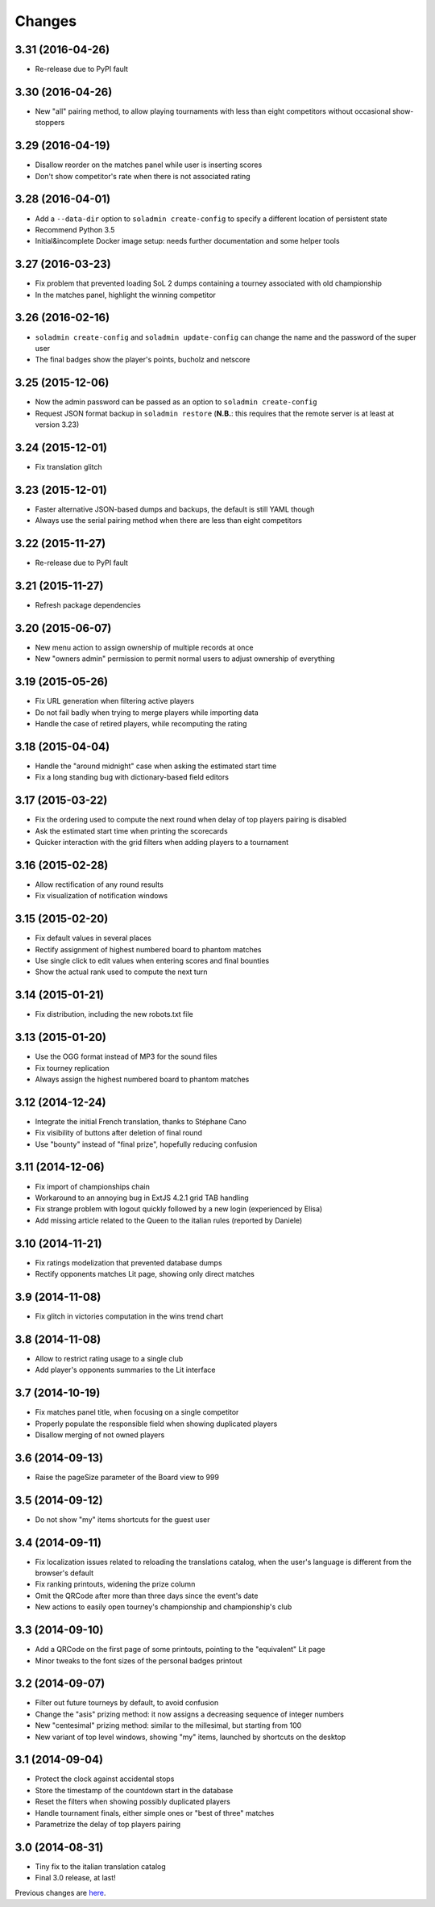 .. -*- coding: utf-8 -*-

Changes
-------

3.31 (2016-04-26)
~~~~~~~~~~~~~~~~~

* Re-release due to PyPI fault


3.30 (2016-04-26)
~~~~~~~~~~~~~~~~~

* New "all" pairing method, to allow playing tournaments with less than eight competitors
  without occasional show-stoppers


3.29 (2016-04-19)
~~~~~~~~~~~~~~~~~

* Disallow reorder on the matches panel while user is inserting scores

* Don't show competitor's rate when there is not associated rating


3.28 (2016-04-01)
~~~~~~~~~~~~~~~~~

* Add a ``--data-dir`` option to ``soladmin create-config`` to specify a different location of
  persistent state

* Recommend Python 3.5

* Initial&incomplete Docker image setup: needs further documentation and some helper tools


3.27 (2016-03-23)
~~~~~~~~~~~~~~~~~

* Fix problem that prevented loading SoL 2 dumps containing a tourney associated with old
  championship

* In the matches panel, highlight the winning competitor


3.26 (2016-02-16)
~~~~~~~~~~~~~~~~~

* ``soladmin create-config`` and ``soladmin update-config`` can change the name and the
  password of the super user

* The final badges show the player's points, bucholz and netscore


3.25 (2015-12-06)
~~~~~~~~~~~~~~~~~

* Now the admin password can be passed as an option to ``soladmin create-config``

* Request JSON format backup in ``soladmin restore`` (**N.B.**: this requires that the remote
  server is at least at version 3.23)


3.24 (2015-12-01)
~~~~~~~~~~~~~~~~~

* Fix translation glitch


3.23 (2015-12-01)
~~~~~~~~~~~~~~~~~

* Faster alternative JSON-based dumps and backups, the default is still YAML though

* Always use the serial pairing method when there are less than eight competitors


3.22 (2015-11-27)
~~~~~~~~~~~~~~~~~

* Re-release due to PyPI fault


3.21 (2015-11-27)
~~~~~~~~~~~~~~~~~

* Refresh package dependencies


3.20 (2015-06-07)
~~~~~~~~~~~~~~~~~

* New menu action to assign ownership of multiple records at once

* New "owners admin" permission to permit normal users to adjust ownership of everything


3.19 (2015-05-26)
~~~~~~~~~~~~~~~~~

* Fix URL generation when filtering active players

* Do not fail badly when trying to merge players while importing data

* Handle the case of retired players, while recomputing the rating


3.18 (2015-04-04)
~~~~~~~~~~~~~~~~~

* Handle the "around midnight" case when asking the estimated start time

* Fix a long standing bug with dictionary-based field editors


3.17 (2015-03-22)
~~~~~~~~~~~~~~~~~

* Fix the ordering used to compute the next round when delay of top players pairing is disabled

* Ask the estimated start time when printing the scorecards

* Quicker interaction with the grid filters when adding players to a tournament


3.16 (2015-02-28)
~~~~~~~~~~~~~~~~~

* Allow rectification of any round results

* Fix visualization of notification windows


3.15 (2015-02-20)
~~~~~~~~~~~~~~~~~

* Fix default values in several places

* Rectify assignment of highest numbered board to phantom matches

* Use single click to edit values when entering scores and final bounties

* Show the actual rank used to compute the next turn


3.14 (2015-01-21)
~~~~~~~~~~~~~~~~~

* Fix distribution, including the new robots.txt file


3.13 (2015-01-20)
~~~~~~~~~~~~~~~~~

* Use the OGG format instead of MP3 for the sound files

* Fix tourney replication

* Always assign the highest numbered board to phantom matches


3.12 (2014-12-24)
~~~~~~~~~~~~~~~~~

* Integrate the initial French translation, thanks to Stéphane Cano

* Fix visibility of buttons after deletion of final round

* Use "bounty" instead of "final prize", hopefully reducing confusion


3.11 (2014-12-06)
~~~~~~~~~~~~~~~~~

* Fix import of championships chain

* Workaround to an annoying bug in ExtJS 4.2.1 grid TAB handling

* Fix strange problem with logout quickly followed by a new login (experienced by Elisa)

* Add missing article related to the Queen to the italian rules (reported by Daniele)


3.10 (2014-11-21)
~~~~~~~~~~~~~~~~~

* Fix ratings modelization that prevented database dumps

* Rectify opponents matches Lit page, showing only direct matches


3.9 (2014-11-08)
~~~~~~~~~~~~~~~~

* Fix glitch in victories computation in the wins trend chart


3.8 (2014-11-08)
~~~~~~~~~~~~~~~~

* Allow to restrict rating usage to a single club

* Add player's opponents summaries to the Lit interface


3.7 (2014-10-19)
~~~~~~~~~~~~~~~~

* Fix matches panel title, when focusing on a single competitor

* Properly populate the responsible field when showing duplicated players

* Disallow merging of not owned players


3.6 (2014-09-13)
~~~~~~~~~~~~~~~~

* Raise the pageSize parameter of the Board view to 999


3.5 (2014-09-12)
~~~~~~~~~~~~~~~~

* Do not show "my" items shortcuts for the guest user


3.4 (2014-09-11)
~~~~~~~~~~~~~~~~

* Fix localization issues related to reloading the translations catalog, when the user's
  language is different from the browser's default

* Fix ranking printouts, widening the prize column

* Omit the QRCode after more than three days since the event's date

* New actions to easily open tourney's championship and championship's club


3.3 (2014-09-10)
~~~~~~~~~~~~~~~~

* Add a QRCode on the first page of some printouts, pointing to the "equivalent" Lit page

* Minor tweaks to the font sizes of the personal badges printout


3.2 (2014-09-07)
~~~~~~~~~~~~~~~~

* Filter out future tourneys by default, to avoid confusion

* Change the "asis" prizing method: it now assigns a decreasing sequence of integer numbers

* New "centesimal" prizing method: similar to the millesimal, but starting from 100

* New variant of top level windows, showing "my" items, launched by shortcuts on the desktop


3.1 (2014-09-04)
~~~~~~~~~~~~~~~~

* Protect the clock against accidental stops

* Store the timestamp of the countdown start in the database

* Reset the filters when showing possibly duplicated players

* Handle tournament finals, either simple ones or "best of three" matches

* Parametrize the delay of top players pairing


3.0 (2014-08-31)
~~~~~~~~~~~~~~~~

* Tiny fix to the italian translation catalog

* Final 3.0 release, at last!


Previous changes are here__.

__ https://bitbucket.org/lele/sol/master/OLDERCHANGES.rst
